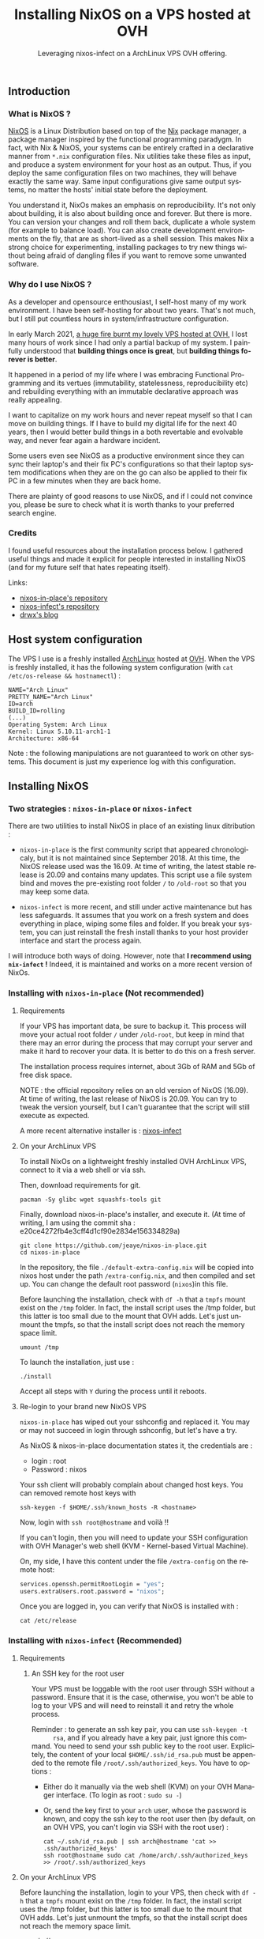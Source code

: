 #+TITLE: Installing NixOS on a VPS hosted at OVH
#+SUBTITLE: Leveraging nixos-infect on a ArchLinux VPS OVH offering.
#+DATE_CREATED: <2021-03-23>
#+DATE_UPDATED: <2024-02-06>
#+LANGUAGE: fr
#+LAYOUT: post

** Introduction
*** What is NixOS ?
    [[https://nixos.org/][NixOS]] is a Linux Distribution based on top of the [[https://en.wikipedia.org/wiki/Nix_package_manager][Nix]] package manager,
    a package manager inspired by the functional programming paradygm. In
    fact, with Nix & NixOS, your systems can be entirely crafted in a
    declarative manner from ~*.nix~ configuration files. Nix utilities
    take these files as input, and produce a system environment for your
    host as an output. Thus, if you deploy the same configuration files on
    two machines, they will behave exactly the same way. Same input
    configurations give same output systems, no matter the hosts' initial
    state before the deployment.

    You understand it, NixOs makes an emphasis on reproducibility. It's
    not only about building, it is also about building once and forever. But
    there is more. You can version your changes and roll them back,
    duplicate a whole system (for example to balance load). You can also
    create development environments on the fly, that are as short-lived as
    a shell session. This makes Nix a strong choice for experimenting,
    installing packages to try new things without being afraid of dangling
    files if you want to remove some unwanted software.

*** Why do I use NixOS ?
    As a developer and opensource enthousiast, I self-host many of my work
    environment. I have been self-hosting for about two years. That's not
    much, but I still put countless hours in system/infrastructure
    configuration.

    In early March 2021, [[https://www.reuters.com/article/us-france-ovh-fire-idUSKBN2B20NU][a huge fire burnt my lovely VPS hosted at OVH,]] I
    lost many hours of work since I had only a partial backup of my
    system. I painfully understood that *building things once is great*,
    but *building things forever is better*.

    It happened in a period of my life where I was embracing Functional
    Programming and its vertues (immutability, statelessness,
    reproducibility etc) and rebuilding everything with an immutable
    declarative approach was really appealing.

    I want to capitalize on my work hours and never repeat myself so
    that I can move on building things. If I have to build my digital
    life for the next 40 years, then I would better build things in a
    both revertable and evolvable way, and never fear again a hardware
    incident.

    Some users even see NixOS as a productive environment since they
    can sync their laptop's and their fix PC's configurations so that
    their laptop system modifications when they are on the go
    can also be applied to their fix PC in a few minutes when they are
    back home.

    There are plainty of good reasons to use NixOS, and if I could not
    convince you, please be sure to check what it is worth thanks to your
    preferred search engine.

*** Credits
    I found useful resources about the installation process below. I
    gathered useful things and made it explicit for people interested in
    installing NixOS (and for my future self that hates repeating itself).

    Links:
    - [[https://github.com/jeaye/nixos-in-place][nixos-in-place's repository]]
    - [[https://github.com/elitak/nixos-infect][nixos-infect's repository]]
    - [[https://drwx.org/2018/01/28/archimedes.html][drwx's blog]]

** Host system configuration
   The VPS I use is a freshly installed [[https://archlinux.org/][ArchLinux]] hosted at [[https://ovh.com/][OVH]].  When
   the VPS is freshly installed, it has the following system configuration
   (with ~cat /etc/os-release && hostnamectl~) :

   #+begin_src
   NAME="Arch Linux"
   PRETTY_NAME="Arch Linux"
   ID=arch
   BUILD_ID=rolling
   (...)
   Operating System: Arch Linux
   Kernel: Linux 5.10.11-arch1-1
   Architecture: x86-64
   #+end_src

   Note : the following manipulations are not guaranteed to work on other
   systems. This document is just my experience log with this configuration.

** Installing NixOS
*** Two strategies : ~nixos-in-place~ or ~nixos-infect~

    There are two utilities to install NixOS in place of an existing linux
    ditribution :
    - ~nixos-in-place~ is the first community script that appeared
      chronologicaly, but it is not maintained since September 2018. At
      this time, the NixOS release used was the 16.09. At time of writing,
      the latest stable release is 20.09 and contains many updates. This
      script use a file system bind and moves the pre-existing root folder ~/~
      to ~/old-root~ so that you may keep some data.

    - ~nixos-infect~ is more recent, and still under active maintenance
      but has less safeguards. It assumes that you work on a fresh system
      and does everything in place, wiping some files and folder. If you
      break your system, you can just reinstall the fresh install thanks
      to your host provider interface and start the process again.

    I will introduce both ways of doing. However, note that *I recommend
    using ~nix-infect~ !* Indeed, it is maintained and works on a more
    recent version of NixOs.

*** Installing with ~nixos-in-place~ (Not recommended)
**** Requirements

     If your VPS has important data, be sure to backup it.  This process
     will move your actual root folder ~/~ under ~/old-root~, but keep in
     mind that there may an error during the process that may corrupt your
     server and make it hard to recover your data. It is better to do this
     on a fresh server.

     The installation process requires internet, about 3Gb of RAM and 5Gb
     of free disk space.

     NOTE : the official repository relies on an old version of NixOS
     (16.09). At time of writing, the last release of NixOS is
     20.09. You can try to tweak the version yourself, but I can't
     guarantee that the script will still execute as expected.

     A more recent alternative installer is : [[https://github.com/elitak/nixos-infect][nixos-infect]]

**** On your ArchLinux VPS

     To install NixOs on a lightweight freshly installed OVH ArchLinux
     VPS, connect to it via a web shell or via ssh.

     Then, download requirements for git.
     #+begin_src shell
     pacman -Sy glibc wget squashfs-tools git
     #+end_src

     Finally, download nixos-in-place's installer, and execute it.
     (At time of writing, I am using the commit sha :
     e20ce4272fb4e3cff4d1cf90e2834e156334829a)

     #+begin_src shell
     git clone https://github.com/jeaye/nixos-in-place.git
     cd nixos-in-place
     #+end_src

     In the repository, the file ~./default-extra-config.nix~ will be copied
     into nixos host under the path ~/extra-config.nix~, and then compiled
     and set up.  You can change the default root password (~nixos~)in
     this file.

     Before launching the installation, check with ~df -h~ that a ~tmpfs~
     mount exist on the ~/tmp~ folder. In fact, the install script uses
     the /tmp folder, but this latter is too small due to the mount that
     OVH adds. Let's just unmount the tmpfs, so that the install script
     does not reach the memory space limit.
     #+begin_src shell
     umount /tmp
     #+end_src

     To launch the installation, just use :
     #+begin_src shell
     ./install
     #+end_src

     Accept all steps with ~Y~ during the process until it reboots.

**** Re-login to your brand new NixOS VPS

     ~nixos-in-place~ has wiped out your sshconfig and replaced it.
     You may or may not succeed in login through sshconfig, but let's have
     a try.

     As NixOS & nixos-in-place documentation states it, the credentials are :
     - login : root
     - Password : nixos

     Your ssh client will probably complain about changed host keys.
     You can removed remote host keys with
     #+begin_src  shell
     ssh-keygen -f $HOME/.ssh/known_hosts -R <hostname>
     #+end_src

     Now, login with ~ssh root@hostname~ and voilà !!

     If you can't login, then you will need to update your SSH
     configuration with OVH Manager's web shell (KVM - Kernel-based Virtual
     Machine).

     On, my side, I have this content under the file ~/extra-config~ on the
     remote host:
     #+begin_src nix
     services.openssh.permitRootLogin = "yes";
     users.extraUsers.root.password = "nixos";
     #+end_src

     Once you are logged in, you can verify that NixOS is installed with :
     #+begin_src shell
     cat /etc/release
     #+end_src

*** Installing with ~nixos-infect~ (Recommended)
**** Requirements
***** An SSH key for the root user
      Your VPS must be loggable with the root user through SSH without a
      password. Ensure that it is the case, otherwise, you won't be able to
      log to your VPS and will need to reinstall it and retry the whole
      process.

      Reminder : to generate an ssh key pair, you can use ~ssh-keygen -t
      rsa~, and if you already have a key pair, just ignore this command.
      You need to send your ssh public key to the root user. Explicitely,
      the content of your local ~$HOME/.ssh/id_rsa.pub~ must be appended to
      the remote file ~/root/.ssh/authorized_keys~.
      You have to options :
      - Either do it manually via the web shell (KVM) on your OVH Manager
        interface. (To login as root : ~sudo su -~)
      - Or, send the key first to your ~arch~ user, whose the password is
        known, and copy the ssh key to the root user then (by default, on an
        OVH VPS, you can't login via SSH with the root user) :
        #+begin_src shell
        cat ~/.ssh/id_rsa.pub | ssh arch@hostname 'cat >> .ssh/authorized_keys'
        ssh root@hostname sudo cat /home/arch/.ssh/authorized_keys >> /root/.ssh/authorized_keys
        #+end_src

**** On your ArchLinux VPS

     Before launching the installation, login to your VPS, then check
     with ~df -h~ that a ~tmpfs~ mount exist on the ~/tmp~ folder. In
     fact, the install script uses the /tmp folder, but this latter is
     too small due to the mount that OVH adds. Let's just unmount the
     tmpfs, so that the install script does not reach the memory space
     limit.
     #+begin_src shell
     umount /tmp
     #+end_src

     Ready for the installation ? Just execute :
     #+begin_src shell
     curl https://raw.githubusercontent.com/elitak/nixos-infect/master/nixos-infect | NIX_CHANNEL=nixos-20.09 bash -x
     #+end_src

     The VPS will reboot. Wait a few minutes. Now, you can log with
     the root user through ssh since your SSH keys have been
     conserved.
**** Re-login to your brand new NixOS VPS
     Your ssh client will probably complain about changed host keys.
     You can removed remote host keys with
     #+begin_src  shell
     ssh-keygen -f $HOME/.ssh/known_hosts -R hostname
     #+end_src

     Now, login with ~ssh root@hostname~ and voilà !!

** Display a neofetch screen
   Once logged in. Update the channels (repositories) with
   ~nix-channel --update~.

   If you try to run ~neofetch~, it won't find the package.
   Actually, we dont want neofetch on our system. We just want to
   execute it once and clean everything after.

   Thus, let's create a short-lived shell session, install `neofetch`
   only for that session, run neofetch et clean everything up as if we
   had done nothing !
   #+begin_src shell
   nix-shell --package neofetch --run neofetch && nix-collect-garbage
   #+end_src

   You see ! Very simple ! And if you run `neofetch` again, it can't
   be found as if it had never been installed. Welcome on NixOS !

   #+CAPTION: Screenshot after executing `neofetch`
   [[file:assets/images/nixos-neofetch.png]]


** Conclusion
   I wanted a NixOS VPS hosted at OVH but this cloud provider does not
   offer NixOS installations. No problem, thanks to the awesome Nix
   community, we managed to install NixOS on an ArchLinux VPS. The
   workflow can still be enhanced, by deploying your pre-existing nix
   configuration files before running ~nix-infect~ for example.

   I hope you liked this article, I would like to write more about
   NixOS as soon as I play with it a bit more ! Be sure to follow me
   on social media or to subscribe to my RSS feed if you want to see
   more of my content.
